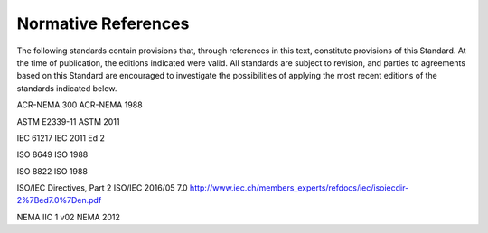 .. _chapter_2:

Normative References
====================

The following standards contain provisions that, through references in
this text, constitute provisions of this Standard. At the time of
publication, the editions indicated were valid. All standards are
subject to revision, and parties to agreements based on this Standard
are encouraged to investigate the possibilities of applying the most
recent editions of the standards indicated below.

ACR-NEMA 300 ACR-NEMA 1988

ASTM E2339-11 ASTM 2011

IEC 61217 IEC 2011 Ed 2

ISO 8649 ISO 1988

ISO 8822 ISO 1988

ISO/IEC Directives, Part 2 ISO/IEC 2016/05 7.0
http://www.iec.ch/members_experts/refdocs/iec/isoiecdir-2%7Bed7.0%7Den.pdf

NEMA IIC 1 v02 NEMA 2012

